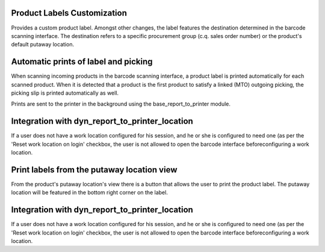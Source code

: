 Product Labels Customization
============================
Provides a custom product label. Amongst other changes, the label features
the destination determined in the barcode scanning interface. The destination
refers to a specific procurement group (c.q. sales order number) or the
product's default putaway location.

Automatic prints of label and picking
=====================================
When scanning incoming products in the barcode scanning interface, a product
label is printed automatically for each scanned product. When it is detected
that a product is the first product to satisfy a linked (MTO) outgoing
picking, the picking slip is printed automatically as well.

Prints are sent to the printer in the background using the
base_report_to_printer module.

Integration with dyn_report_to_printer_location
===============================================
If a user does not have a work location configured for his session, and he or
she is configured to need one (as per the 'Reset work location on login'
checkbox, the user is not allowed to open the barcode interface before\
configuring a work location.

Print labels from the putaway location view
===========================================
From the product's putaway location's view there is a button that allows the
user to print the product label. The putaway location will be featured in the
bottom right corner on the label.

Integration with dyn_report_to_printer_location
===============================================
If a user does not have a work location configured for his session, and he or
she is configured to need one (as per the 'Reset work location on login'
checkbox, the user is not allowed to open the barcode interface before\
configuring a work location.
